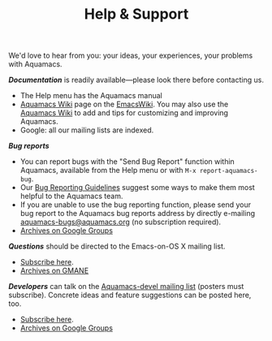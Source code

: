 #+TITLE: Help & Support
#+URL: /help
#+ALIASES[]: /support /support.html /help.html

We'd love to hear from you: your ideas, your experiences, your problems
with Aquamacs.

**/Documentation/** is readily available---please look there before contacting us.

- The Help menu has the Aquamacs manual
- [[http://www.emacswiki.org/emacs/AquamacsEmacs/][Aquamacs Wiki]] page on the [[http://www.emacswiki.org][EmacsWiki]]. You may also use the [[http://www.emacswiki.org/emacs/AquamacsEmacs/][Aquamacs Wiki]] to add and
  tips for customizing and improving Aquamacs.
- Google: all our mailing lists are indexed.

**/Bug reports/**

- You can report bugs with the "Send Bug Report" function within Aquamacs, available from the Help menu or with ~M-x report-aquamacs-bug~.
- Our [[file:reporting-bugs.html][Bug Reporting Guidelines]] suggest some ways to make them most helpful to the Aquamacs team.
- If you are unable to use the bug reporting function, please send your bug report to the Aquamacs bug reports address by directly e-mailing [[mailto:aquamacs-bugs@aquamacs.org][aquamacs-bugs@aquamacs.org]] (no
  subscription required).
- [[http://groups.google.com/group/aquamacs-devel][Archives on Google Groups]]

**/Questions/** should be directed to the Emacs-on-OS X mailing list.
- [[http://email.esm.psu.edu/mailman/listinfo/macosx-emacs][Subscribe here]].
- [[http://news.gmane.org/gmane.emacs.macintosh.osx][Archives on GMANE]]

**/Developers/** can talk on the [[https://groups.google.com/forum/?fromgroups#!forum/aquamacs-devel][Aquamacs-devel mailing list]] (posters must subscribe). Concrete ideas and feature suggestions can be posted here, too.

- [[https://groups.google.com/forum/?fromgroups#!forum/aquamacs-devel][Subscribe here]].
- [[http://groups.google.com/group/aquamacs-devel][Archives on Google Groups]]

